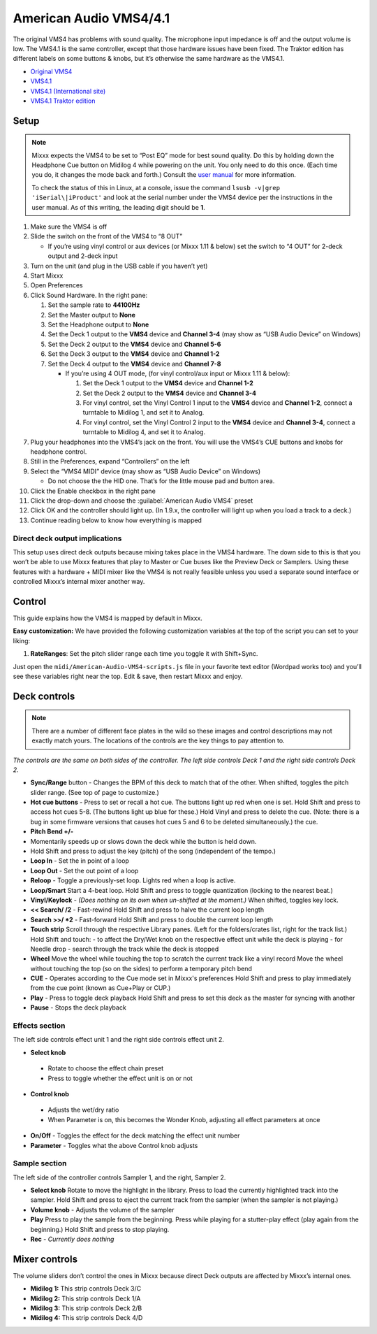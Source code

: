 American Audio VMS4/4.1
=======================

The original VMS4 has problems with sound quality. The microphone input
impedance is off and the output volume is low. The VMS4.1 is the same
controller, except that those hardware issues have been fixed. The
Traktor edition has different labels on some buttons & knobs, but it’s
otherwise the same hardware as the VMS4.1.

-  `Original VMS4 <http://www.adj.com/vms4>`__
-  `VMS4.1 <http://www.adj.com/vms4-1>`__
-  `VMS4.1 (International site) <http://vms4.adjfocus.com/vms-41-digital-work-station.html>`__
-  `VMS4.1 Traktor edition <http://www.adj.com/vms4-1-traktor>`__

.. versionadded:: 1.9

Setup
-----

.. note::
   Mixxx expects the VMS4 to be set to “Post EQ” mode for best
   sound quality. Do this by holding down the Headphone Cue button on
   Midilog 4 while powering on the unit. You only need to do this once.
   (Each time you do, it changes the mode back and forth.) Consult the
   `user manual <http://intranet.americandj.com/ItemRelatedFiles/8347/vms4.pdf>`__
   for more information.

   To check the status of this in Linux, at a
   console, issue the command ``lsusb -v|grep 'iSerial\|iProduct'`` and
   look at the serial number under the VMS4 device per the instructions in
   the user manual. As of this writing, the leading digit should be **1**.

1.  Make sure the VMS4 is off
2.  Slide the switch on the front of the VMS4 to “8 OUT”

    -  If you’re using vinyl control or aux devices (or Mixxx 1.11 &
       below) set the switch to “4 OUT” for 2-deck output and 2-deck
       input

3.  Turn on the unit (and plug in the USB cable if you haven’t yet)
4.  Start Mixxx
5.  Open Preferences
6.  Click Sound Hardware. In the right pane:

    1. Set the sample rate to **44100Hz**
    2. Set the Master output to **None**
    3. Set the Headphone output to **None**
    4. Set the Deck 1 output to the **VMS4** device and **Channel 3-4**
       (may show as “USB Audio Device” on Windows)
    5. Set the Deck 2 output to the **VMS4** device and **Channel 5-6**
    6. Set the Deck 3 output to the **VMS4** device and **Channel 1-2**
    7. Set the Deck 4 output to the **VMS4** device and **Channel 7-8**

       -  If you’re using 4 OUT mode, (for vinyl control/aux input or
          Mixxx 1.11 & below):

          1. Set the Deck 1 output to the **VMS4** device and **Channel
             1-2**
          2. Set the Deck 2 output to the **VMS4** device and **Channel
             3-4**
          3. For vinyl control, set the Vinyl Control 1 input to the
             **VMS4** device and **Channel 1-2**, connect a turntable to
             Midilog 1, and set it to Analog.
          4. For vinyl control, set the Vinyl Control 2 input to the
             **VMS4** device and **Channel 3-4**, connect a turntable to
             Midilog 4, and set it to Analog.

7.  Plug your headphones into the VMS4’s jack on the front. You will use
    the VMS4’s CUE buttons and knobs for headphone control.
8.  Still in the Preferences, expand “Controllers” on the left
9.  Select the “VMS4 MIDI” device (may show as “USB Audio Device” on
    Windows)

    -  Do not choose the the HID one. That’s for the little mouse pad
       and button area.

10. Click the Enable checkbox in the right pane
11. Click the drop-down and choose the :guilabel:`American Audio VMS4` preset
12. Click OK and the controller should light up. (In 1.9.x, the
    controller will light up when you load a track to a deck.)
13. Continue reading below to know how everything is mapped

Direct deck output implications
~~~~~~~~~~~~~~~~~~~~~~~~~~~~~~~

This setup uses direct deck outputs because mixing takes place in the
VMS4 hardware. The down side to this is that you won’t be able to use
Mixxx features that play to Master or Cue buses like the Preview Deck or
Samplers. Using these features with a hardware + MIDI mixer like the
VMS4 is not really feasible unless you used a separate sound interface
or controlled Mixxx’s internal mixer another way.

Control
-------

This guide explains how the VMS4 is mapped by default in Mixxx.

**Easy customization:** We have provided the following customization
variables at the top of the script you can set to your liking:

1. **RateRanges**: Set the pitch slider range each time you toggle it
   with Shift+Sync.

Just open the ``midi/American-Audio-VMS4-scripts.js`` file in your
favorite text editor (Wordpad works too) and you’ll see these variables
right near the top. Edit & save, then restart Mixxx and enjoy.

Deck controls
-------------

.. note::
   There are a number of different face plates in the wild so
   these images and control descriptions may not exactly match yours. The
   locations of the controls are the key things to pay attention to.

*The controls are the same on both sides of the controller. The left
side controls Deck 1 and the right side controls Deck 2.*

-  **Sync/Range** button - Changes the BPM of this deck to match that of
   the other. When shifted, toggles the pitch slider range. (See top of
   page to customize.)
-  **Hot cue buttons** - Press to set or recall a hot cue. The buttons
   light up red when one is set.
   Hold Shift and press to access hot cues 5-8. (The buttons
   light up blue for these.) Hold Vinyl and press to delete the cue.
   (Note: there is a bug in some firmware versions that causes hot cues
   5 and 6 to be deleted simultaneously.)
   the cue.
-  **Pitch Bend +/-**
-  Momentarily speeds up or slows down the deck while the button is held
   down.
-  Hold Shift and press to adjust the key (pitch) of the song (independent of the tempo.)
-  **Loop In** - Set the in point of a loop
-  **Loop Out** - Set the out point of a loop
-  **Reloop** - Toggle a previously-set loop. Lights red when a loop is
   active.
-  **Loop/Smart** Start a 4-beat loop. Hold Shift and press to toggle
   quantization (locking to the nearest beat.)
-  **Vinyl/Keylock** - *(Does nothing on its own when un-shifted at the
   moment.)* When shifted, toggles key lock.
-  **<< Search/ /2** - Fast-rewind
   Hold Shift and press to halve the current loop length
-  **Search >>/ \*2** - Fast-forward
   Hold Shift and press to double the current loop length
-  **Touch strip**
   Scroll through the respective Library panes. (Left for the
   folders/crates list, right for the track list.)
   Hold Shift and touch:
   -  to affect the Dry/Wet knob on the respective effect unit while the deck is playing
   -  for Needle drop - search through the track while the deck is stopped

-  **Wheel**
   Move the wheel while touching the top to scratch the current track like a vinyl record
   Move the wheel without touching the top (so on the sides) to perform a temporary pitch bend
-  **CUE** - Operates according to the Cue mode set in Mixxx's preferences
   Hold Shift and press to play immediately from the cue point (known as Cue+Play or CUP.)
-  **Play** - Press to toggle deck playback
   Hold Shift and press to set this deck as the master for syncing with another
-  **Pause** - Stops the deck playback

Effects section
~~~~~~~~~~~~~~~

The left side controls effect unit 1 and the right side controls effect
unit 2.

-  **Select knob**

  -  Rotate to choose the effect chain preset
  -  Press to toggle whether the effect unit is on or not

-  **Control knob**

  -  Adjusts the wet/dry ratio
  -  When Parameter is on, this becomes the Wonder Knob, adjusting all
     effect parameters at once

-  **On/Off** - Toggles the effect for the deck matching the effect unit
   number
-  **Parameter** - Toggles what the above Control knob adjusts

Sample section
~~~~~~~~~~~~~~

The left side of the controller controls Sampler 1, and the right,
Sampler 2.

-  **Select knob**
   Rotate to move the highlight in the library.
   Press to load the currently highlighted track into the sampler.
   Hold Shift and press to eject the current track from the sampler
   (when the sampler is not playing.)
-  **Volume knob** - Adjusts the volume of the sampler
-  **Play**
   Press to play the sample from the beginning. Press while playing for
   a stutter-play effect (play again from the beginning.)
   Hold Shift and press to stop playing.
-  **Rec** - *Currently does nothing*

Mixer controls
--------------

The volume sliders don’t control the ones in Mixxx because direct Deck
outputs are affected by Mixxx’s internal ones.

-  **Midilog 1:** This strip controls Deck 3/C
-  **Midilog 2:** This strip controls Deck 1/A
-  **Midilog 3:** This strip controls Deck 2/B
-  **Midilog 4:** This strip controls Deck 4/D
